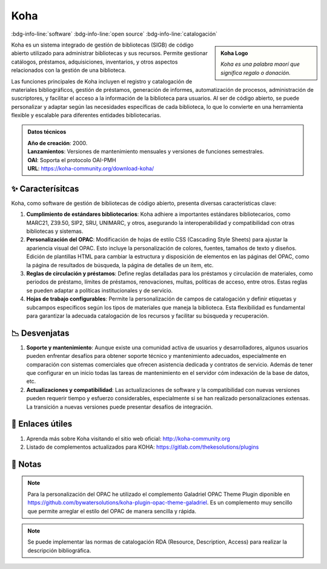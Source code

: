 .. post:: Oct 11, 2023
   :tags: software, open source, catalogación
   :category: Sistema de Gestión Bibliotecaria
   :author: Luis Enrique Lescano Borrego
   :exclude:

   Koha es un sistema integrado de gestión de bibliotecas (SIGB) de código abierto utilizado para administrar bibliotecas y sus recursos. Permite gestionar catálogos, préstamos, adquisiciones, inventarios, y otros aspectos ...

.. meta::
   :description: Koha - Sistema de Gestión de Bibliotecas de Código Abierto | Catálogo en Línea y Préstamo de Materiales
   :keywords: Koha, gestión de bibliotecas, software de código abierto, catálogo en línea, préstamo de materiales, biblioteca open source


**********
Koha
**********
:bdg-info-line:`software` :bdg-info-line:`open source` :bdg-info-line:`catalogación`

.. admonition:: Koha Logo
    :class: sidebar tip

    .. image:: ../_static/images/koha.png
       :align: center
       :height: 200
       :width: 200
      
    *Koha es una palabra maorí que significa regalo o donación.*

Koha es un sistema integrado de gestión de bibliotecas (SIGB) de código abierto utilizado para administrar bibliotecas y sus recursos. Permite gestionar catálogos, préstamos, adquisiciones, inventarios, y otros aspectos relacionados con la gestión de una biblioteca.

Las funciones principales de Koha incluyen el registro y catalogación de materiales bibliográficos, gestión de préstamos, generación de informes, automatización de procesos, administración de suscriptores, y facilitar el acceso a la información de la biblioteca para usuarios. Al ser de código abierto, se puede personalizar y adaptar según las necesidades específicas de cada biblioteca, lo que lo convierte en una herramienta flexible y escalable para diferentes entidades bibliotecarias.

.. admonition:: Datos técnicos  
   :class: important

   | **Año de creación**: 2000. 
   | **Lanzamientos**: Versiones de mantenimiento mensuales y versiones de funciones semestrales. 
   | **OAI**: Soporta el protocolo OAI-PMH
   | **URL**: https://koha-community.org/download-koha/ 
 
======================
✨ Caracterísitcas
======================

Koha, como software de gestión de bibliotecas de código abierto, presenta diversas características clave:

#. **Cumplimiento de estándares bibliotecarios**: Koha adhiere a importantes estándares bibliotecarios, como MARC21, Z39.50, SIP2, SRU, UNIMARC, y otros, asegurando la interoperabilidad y compatibilidad con otras bibliotecas y sistemas.
#. **Personalización del OPAC**: Modificación de hojas de estilo CSS (Cascading Style Sheets) para ajustar la apariencia visual del OPAC. Esto incluye la personalización de colores, fuentes, tamaños de texto y diseños. Edición de plantillas HTML para cambiar la estructura y disposición de elementos en las páginas del OPAC, como la página de resultados de búsqueda, la página de detalles de un ítem, etc.
#. **Reglas de circulación y préstamos**: Define reglas detalladas para los préstamos y circulación de materiales, como periodos de préstamo, límites de préstamos, renovaciones, multas, políticas de acceso, entre otros. Estas reglas se pueden adaptar a políticas institucionales y de servicio.
#. **Hojas de trabajo configurables**: Permite la personalización de campos de catalogación y definir etiquetas y subcampos específicos según los tipos de materiales que maneja la biblioteca. Esta flexibilidad es fundamental para garantizar la adecuada catalogación de los recursos y facilitar su búsqueda y recuperación.

======================
📉 Desvenjatas
======================

#. **Soporte y mantenimiento**: Aunque existe una comunidad activa de usuarios y desarrolladores, algunos usuarios pueden enfrentar desafíos para obtener soporte técnico y mantenimiento adecuados, especialmente en comparación con sistemas comerciales que ofrecen asistencia dedicada y contratos de servicio. Además de tener que configurar en un inicio todas las tareas de mantenimiento en el servidor cóm indexación de la base de datos, etc. 
#. **Actualizaciones y compatibilidad**: Las actualizaciones de software y la compatibilidad con nuevas versiones pueden requerir tiempo y esfuerzo considerables, especialmente si se han realizado personalizaciones extensas. La transición a nuevas versiones puede presentar desafíos de integración.



======================
🔗 Enlaces útiles
======================

#. Aprenda más sobre Koha visitando el sitio web oficial: http://koha-community.org  
#. Listado de complementos actualizados para KOHA: https://gitlab.com/thekesolutions/plugins


======================
📝 Notas
======================
.. note:: 
   Para la personalización del OPAC he utilizado el complemento Galadriel OPAC Theme Plugin diponible en https://github.com/bywatersolutions/koha-plugin-opac-theme-galadriel. Es un complemento muy sencillo que permite arreglar el estilo del OPAC de manera sencilla y rápida.

.. note:: 
   Se puede implementar las normas de catalogación RDA (Resource, Description, Access) para realizar la descripción bibliográfica.